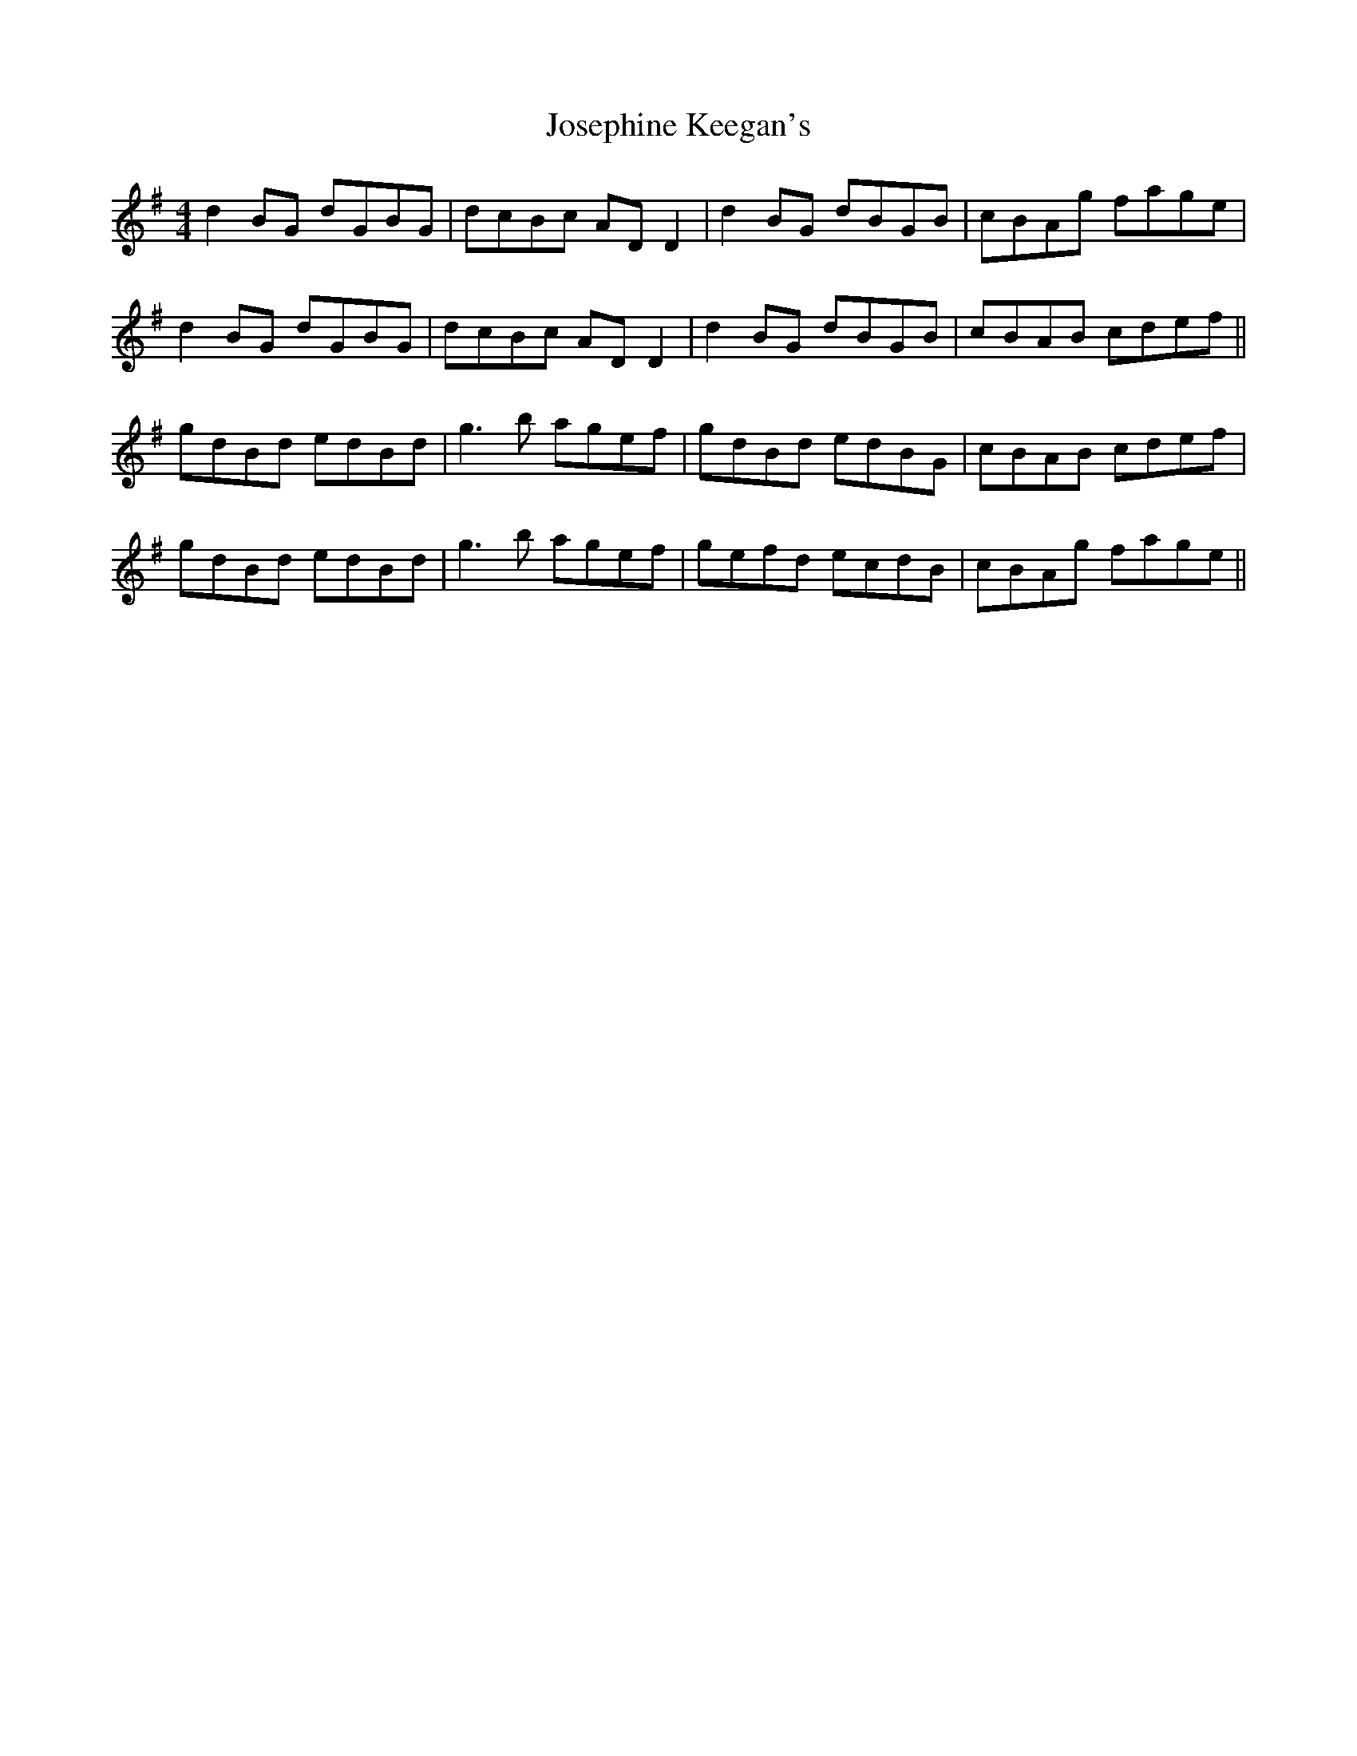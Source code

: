 X: 20903
T: Josephine Keegan's
R: reel
M: 4/4
K: Gmajor
d2BG dGBG|dcBc ADD2|d2BG dBGB|cBAg fage|
d2BG dGBG|dcBc ADD2|d2BG dBGB|cBAB cdef||
gdBd edBd|g3b agef|gdBd edBG|cBAB cdef|
gdBd edBd|g3b agef|gefd ecdB|cBAg fage||

